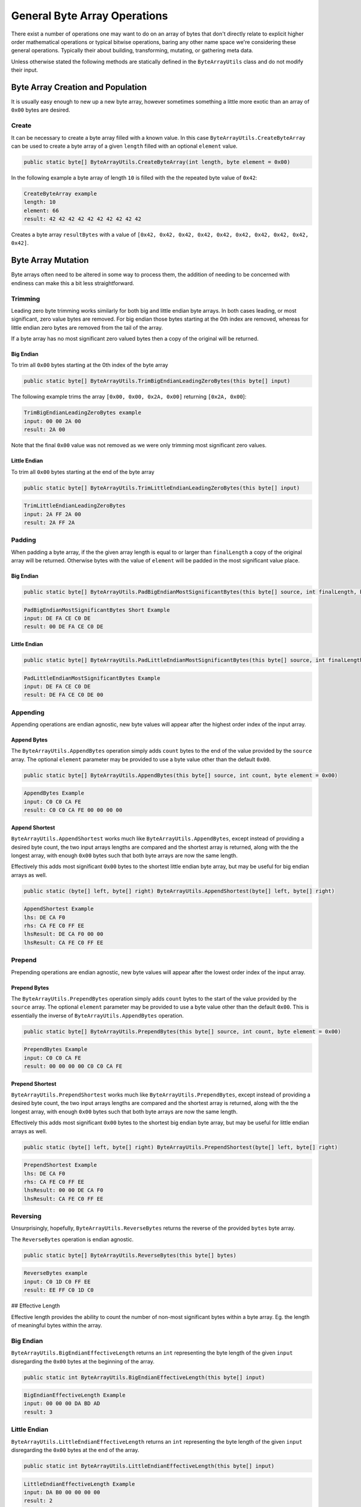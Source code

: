 General Byte Array Operations
-----------------------------

There exist a number of operations one may want to do on an array of bytes that don't directly relate to explicit higher order mathematical operations or typical bitwise operations, baring any other name space we're considering these general operations. Typically their about building, transforming, mutating, or gathering meta data.

Unless otherwise stated the following methods are statically defined in the ``ByteArrayUtils`` class and do not modify their input.

Byte Array Creation and Population
==================================

It is usually easy enough to new up a new byte array, however sometimes something a little more exotic than an array of ``0x00`` bytes are desired.

Create
^^^^^^

It can be necessary to create a byte array filled with a known value. In this case ``ByteArrayUtils.CreateByteArray`` can be used to create a byte array of a given ``length`` filled with an optional ``element`` value.

.. code-block:: c#

   public static byte[] ByteArrayUtils.CreateByteArray(int length, byte element = 0x00)

In the following example a byte array of length ``10`` is filled with the the repeated byte value of ``0x42``:

.. code-block:: c#
   :emphasize-lines: 9
   :caption: Create Byte Array Example
   :name: Create Byte Array Example

    public static void CreateByteArrayExample()
    {
       // Setup
       const int length = 10;
       const byte element = 0x42; // optional, defaults to 0x00

       // Act
       // creates a byte array of length 10, filled with bytes of 0x42
       var result = ByteArrayUtils.CreateByteArray(length, element);

      // Conclusion
      Console.WriteLine("CreateByteArray example");
      Console.WriteLine($"length:\t{length}");
      Console.WriteLine($"element:\t{element}");
      Console.WriteLine(\$"result:\t{result.ToString("H")}");
    }

.. code-block:: none

    CreateByteArray example
    length: 10
    element: 66
    result: 42 42 42 42 42 42 42 42 42 42

Creates a byte array ``resultBytes`` with a value of ``[0x42, 0x42, 0x42, 0x42, 0x42, 0x42, 0x42, 0x42, 0x42, 0x42]``.

Byte Array Mutation
===================

Byte arrays often need to be altered in some way to process them, the addition of needing to be concerned with endiness can make this a bit less straightforward.

Trimming
^^^^^^^^

Leading zero byte trimming works similarly for both big and little endian byte arrays. In both cases leading, or most significant, zero value bytes are removed. For big endian those bytes starting at the 0th index are removed, whereas for little endian zero bytes are removed from the tail of the array.

If a byte array has no most significant zero valued bytes then a copy of the original will be returned.

Big Endian
++++++++++

To trim all ``0x00`` bytes starting at the 0th index of the byte array

.. code-block:: c#

   public static byte[] ByteArrayUtils.TrimBigEndianLeadingZeroBytes(this byte[] input)

The following example trims the array ``[0x00, 0x00, 0x2A, 0x00]`` returning ``[0x2A, 0x00``]:

.. code-block:: c#
   :emphasize-lines: 7
   :caption: Trim Big-Endian Leading Zero Bytes
   :name: Trim Big-Endian Leading Zero Bytes

   public static void TrimBigEndianLeadingZeroBytes()
   {
      // Setup
      var input = new byte[] { 0x00, 0x00, 0x2A, 0x00 };

      // Act
      var result = input.TrimBigEndianLeadingZeroBytes();

      // Conclusion
      Console.WriteLine("TrimBigEndianLeadingZeroBytes example");
      Console.WriteLine($"input:\t{input.ToString("H")}");
      Console.WriteLine($"result:\t{result.ToString("H")}");
   }

.. code-block:: none

   TrimBigEndianLeadingZeroBytes example
   input: 00 00 2A 00
   result: 2A 00

Note that the final ``0x00`` value was not removed as we were only trimming most significant zero values.

Little Endian
+++++++++++++

To trim all ``0x00`` bytes starting at the end of the byte array

.. code-block:: c#

   public static byte[] ByteArrayUtils.TrimLittleEndianLeadingZeroBytes(this byte[] input)

.. code-block:: c#
   :emphasize-lines: 7
   :caption: Trim Little-Endian Leading Zero Bytes
   :name: Trim Little-Endian Leading Zero Bytes

   public static void TrimLittleEndianLeadingZeroBytes()
   {
      // Setup
      var input = new byte[] { 0x2A, 0xFF, 0x2A, 0x00 };

      // Act
      var result = input.TrimLittleEndianLeadingZeroBytes();

      // Conclusion
      Console.WriteLine("TrimLittleEndianLeadingZeroBytes");
      Console.WriteLine($"input:\t{input.ToString("H")}");
      Console.WriteLine($"result:\t{result.ToString("H")}");
   }

.. code-block:: none

   TrimLittleEndianLeadingZeroBytes
   input: 2A FF 2A 00
   result: 2A FF 2A

Padding
^^^^^^^

When padding a byte array, if the the given array length is equal to or larger than ``finalLength`` a copy of the original array will be returned. Otherwise bytes with the value of ``element`` will be padded in the most significant value place.

Big Endian
++++++++++

.. code-block:: c#

   public static byte[] ByteArrayUtils.PadBigEndianMostSignificantBytes(this byte[] source, int finalLength, byte element = 0x00)

.. code-block:: c#
   :emphasize-lines: 8
   :caption: Pad Big-Endian Most Significant Bytes Example
   :name: Pad Big-Endian Most Significant Bytes Example

   public static void PadBigEndianMostSignificantBytesExample()
   {
      // Setup
      var bytes = new byte[] { 0xDE, 0xFA, 0xCE, 0xC0, 0xDE };
      const int finalLength = 6;

      // Act
      var result = bytes.PadBigEndianMostSignificantBytes(finalLength);

      // Conclusion
      Console.WriteLine("PadBigEndianMostSignificantBytes Short Example");
      Console.WriteLine($"input:\t{bytes.ToString("H")}");
      Console.WriteLine($"result:\t{result.ToString("H")}");
      Console.WriteLine(string.Empty);
   }

.. code-block:: none

   PadBigEndianMostSignificantBytes Short Example
   input: DE FA CE C0 DE
   result: 00 DE FA CE C0 DE

Little Endian
+++++++++++++

.. code-block:: c#

   public static byte[] ByteArrayUtils.PadLittleEndianMostSignificantBytes(this byte[] source, int finalLength, byte element = 0x00)

.. code-block:: c#
   :emphasize-lines: 8
   :caption: Pad Little-Endian Most Significant Bytes Example
   :name: Pad Little-Endian Most Significant Bytes Example

   public static void PadLittleEndianMostSignificantBytesExample()
   {
      // Setup
      var input = new byte[] { 0xDE, 0xFA, 0xCE, 0xC0, 0xDE };
      const int finalLength = 6;

      // Act
      var result = input.PadLittleEndianMostSignificantBytes(finalLength);

      // Conclusion
      Console.WriteLine("PadLittleEndianMostSignificantBytes Example");
      Console.WriteLine($"input:\t{input.ToString("H")}");
      Console.WriteLine($"result:\t{result.ToString("H")}");
      Console.WriteLine(string.Empty);
   }

.. code-block:: none

   PadLittleEndianMostSignificantBytes Example
   input: DE FA CE C0 DE
   result: DE FA CE C0 DE 00

Appending
^^^^^^^^^

Appending operations are endian agnostic, new byte values will appear after the highest order index of the input array.

Append Bytes
++++++++++++

The ``ByteArrayUtils.AppendBytes`` operation simply adds ``count`` bytes to the end of the value provided by the ``source`` array. The optional ``element`` parameter may be provided to use a byte value other than the default ``0x00``.

.. code-block:: c#

   public static byte[] ByteArrayUtils.AppendBytes(this byte[] source, int count, byte element = 0x00)

.. code-block:: c#
   :emphasize-lines: 8
   :caption: Append Bytes Example
   :name: Append Bytes Example

   public static void AppendBytesExample()
   {
      // Setup
      var input = new byte[] { 0xC0, 0xC0, 0xCA, 0xFE };
      const int count = 4;

      // Act
      var result = input.AppendBytes(count);

      // Conclusion
      Console.WriteLine("AppendBytes Example");
      Console.WriteLine($"input:\t{input.ToString("H")}");
      Console.WriteLine($"result:\t{result.ToString("H")}");
      Console.WriteLine(string.Empty);
   }

.. code-block:: none

   AppendBytes Example
   input: C0 C0 CA FE
   result: C0 C0 CA FE 00 00 00 00

Append Shortest
+++++++++++++++

``ByteArrayUtils.AppendShortest`` works much like ``ByteArrayUtils.AppendBytes``, except instead of providing a desired byte count, the two input arrays lengths are compared and the shortest array is returned, along with the the longest array, with enough ``0x00`` bytes such that both byte arrays are now the same length.

Effectively this adds most significant ``0x00`` bytes to the shortest little endian byte array, but may be useful for big endian arrays as well.

.. code-block:: c#

   public static (byte[] left, byte[] right) ByteArrayUtils.AppendShortest(byte[] left, byte[] right)

.. code-block:: c#
   :emphasize-lines: 8
   :caption: Append Shortest Example
   :name: Append Shortest Example

   public static void AppendShortestExample()
   {
      // Setup
      var lhs = new byte[] { 0xDE, 0xCA, 0xF0 };
      var rhs = new byte[] { 0xCA, 0xFE, 0xC0, 0xFF, 0xEE };

      // Act
      var (lhsResult, rhsResult) = ByteArrayUtils.AppendShortest(lhs, rhs);

      // Conclusion
      Console.WriteLine("AppendShortest Example");
      Console.WriteLine($"lhs:\t{lhs.ToString("H")}");
      Console.WriteLine($"rhs:\t{rhs.ToString("H")}");
      Console.WriteLine($"lhsResult:\t{lhsResult.ToString("H")}");
      Console.WriteLine($"lhsResult:\t{rhsResult.ToString("H")}");
      Console.WriteLine(string.Empty);
   }

.. code-block:: none

   AppendShortest Example
   lhs: DE CA F0
   rhs: CA FE C0 FF EE
   lhsResult: DE CA F0 00 00
   lhsResult: CA FE C0 FF EE

Prepend
^^^^^^^
Prepending operations are endian agnostic, new byte values will appear after the lowest order index of the input array.

Prepend Bytes
+++++++++++++

The ``ByteArrayUtils.PrependBytes`` operation simply adds ``count`` bytes to the start of the value provided by the ``source`` array. The optional ``element`` parameter may be provided to use a byte value other than the default ``0x00``. This is essentially the inverse of ``ByteArrayUtils.AppendBytes`` operation.

.. code-block:: c#

   public static byte[] ByteArrayUtils.PrependBytes(this byte[] source, int count, byte element = 0x00)

.. code-block:: c#
   :emphasize-lines: 8
   :caption: Prepend Bytes Example
   :name: Prepend Bytes Example

   public static void PrependBytesExample()
   {
      // Setup
      var input = new byte[] { 0xC0, 0xC0, 0xCA, 0xFE };
      const int count = 4;

      // Act
      var result = input.PrependBytes(count);

      // Conclusion
      Console.WriteLine("PrependBytes Example");
      Console.WriteLine($"input:\t{input.ToString("H")}");
      Console.WriteLine($"result:\t{result.ToString("H")}");
      Console.WriteLine(string.Empty);
   }

.. code-block:: none

   PrependBytes Example
   input: C0 C0 CA FE
   result: 00 00 00 00 C0 C0 CA FE

Prepend Shortest
++++++++++++++++

``ByteArrayUtils.PrependShortest`` works much like ``ByteArrayUtils.PrependBytes``, except instead of providing a desired byte count, the two input arrays lengths are compared and the shortest array is returned, along with the the longest array, with enough ``0x00`` bytes such that both byte arrays are now the same length.

Effectively this adds most significant ``0x00`` bytes to the shortest big endian byte array, but may be useful for little endian arrays as well.

.. code-block:: c#

   public static (byte[] left, byte[] right) ByteArrayUtils.PrependShortest(byte[] left, byte[] right)

.. code-block:: c#
   :emphasize-lines: 8
   :caption: Prepend Shortest Example
   :name: Prepend Shortest Example

   public static void PrependShortestExample()
   {
      // Setup
      var lhs = new byte[] { 0xDE, 0xCA, 0xF0 };
      var rhs = new byte[] { 0xCA, 0xFE, 0xC0, 0xFF, 0xEE };

      // Act
      var (lhsResult, rhsResult) = ByteArrayUtils.PrependShortest(lhs, rhs);

      // Conclusion
      Console.WriteLine("PrependShortest Example");
      Console.WriteLine($"lhs:\t{lhs.ToString("H")}");
      Console.WriteLine($"rhs:\t{rhs.ToString("H")}");
      Console.WriteLine($"lhsResult:\t{lhsResult.ToString("H")}");
      Console.WriteLine($"lhsResult:\t{rhsResult.ToString("H")}");
      Console.WriteLine(string.Empty);
   }

.. code-block:: none

   PrependShortest Example
   lhs: DE CA F0
   rhs: CA FE C0 FF EE
   lhsResult: 00 00 DE CA F0
   lhsResult: CA FE C0 FF EE

Reversing
^^^^^^^^^

Unsurprisingly, hopefully, ``ByteArrayUtils.ReverseBytes`` returns the reverse of the provided ``bytes`` byte array.

The ``ReverseBytes`` operation is endian agnostic.

.. code-block:: c#

   public static byte[] ByteArrayUtils.ReverseBytes(this byte[] bytes)

.. code-block:: c#
   :emphasize-lines: 7
   :caption: Reverse Bytes Example
   :name: Reverse Bytes Example

   public static void ReverseBytesExample()
   {
      // Setup
      var input = new byte[] { 0xC0, 0x1D, 0xC0, 0xFF, 0xEE };

      // Act
      var result = input.ReverseBytes();

      // Conclusion
      Console.WriteLine("ReverseBytes example");
      Console.WriteLine($"input:\t{input.ToString("H")}");
      Console.WriteLine($"result:\t{result.ToString("H")}");
      Console.WriteLine(string.Empty);
   }

.. code-block:: none

   ReverseBytes example
   input: C0 1D C0 FF EE
   result: EE FF C0 1D C0

## Effective Length

Effective length provides the ability to count the number of non-most significant bytes within a byte array. Eg. the length of meaningful bytes within the array.

Big Endian
^^^^^^^^^^

``ByteArrayUtils.BigEndianEffectiveLength`` returns an ``int`` representing the byte length of the given ``input`` disregarding the ``0x00`` bytes at the beginning of the array.

.. code-block:: c#

   public static int ByteArrayUtils.BigEndianEffectiveLength(this byte[] input)

.. code-block:: c#
   :emphasize-lines: 7
   :caption: Big-Endian Effective Length Example
   :name: Big-Endian Effective Length Example

   public static void BigEndianEffectiveLengthExample()
   {
      // Setup
      var input = new byte[] { 0x00, 0x00, 0x00, 0xDA, 0xBD, 0xAD };

      // Act
      var result = input.BigEndianEffectiveLength();

      // Conclusion
      Console.WriteLine("BigEndianEffectiveLength Example");
      Console.WriteLine($"input:\t{input.ToString("H")}");
      Console.WriteLine($"result:\t{result}");
      Console.WriteLine(string.Empty);
   }

.. code-block:: none

   BigEndianEffectiveLength Example
   input: 00 00 00 DA BD AD
   result: 3

Little Endian
^^^^^^^^^^^^^

``ByteArrayUtils.LittleEndianEffectiveLength`` returns an ``int`` representing the byte length of the given ``input`` disregarding the ``0x00`` bytes at the end of the array.

.. code-block:: c#

   public static int ByteArrayUtils.LittleEndianEffectiveLength(this byte[] input)

.. code-block:: c#
   :emphasize-lines: 7
   :caption: Little-Endian Effective Length Example
   :name: Little-Endian Effective Length Example

   public static void LittleEndianEffectiveLengthExample()
   {
      // Setup
      var input = new byte[] { 0xDA, 0xB0, 0x00, 0x00, 0x00, 0x00 };

      // Act
      var result = input.LittleEndianEffectiveLength();

      // Conclusion
      Console.WriteLine("LittleEndianEffectiveLength Example");
      Console.WriteLine($"input:\t{input.ToString("H")}");
      Console.WriteLine($"result:\t{result}");
      Console.WriteLine(string.Empty);
   }

.. code-block:: none

   LittleEndianEffectiveLength Example
   input: DA B0 00 00 00 00
   result: 2
